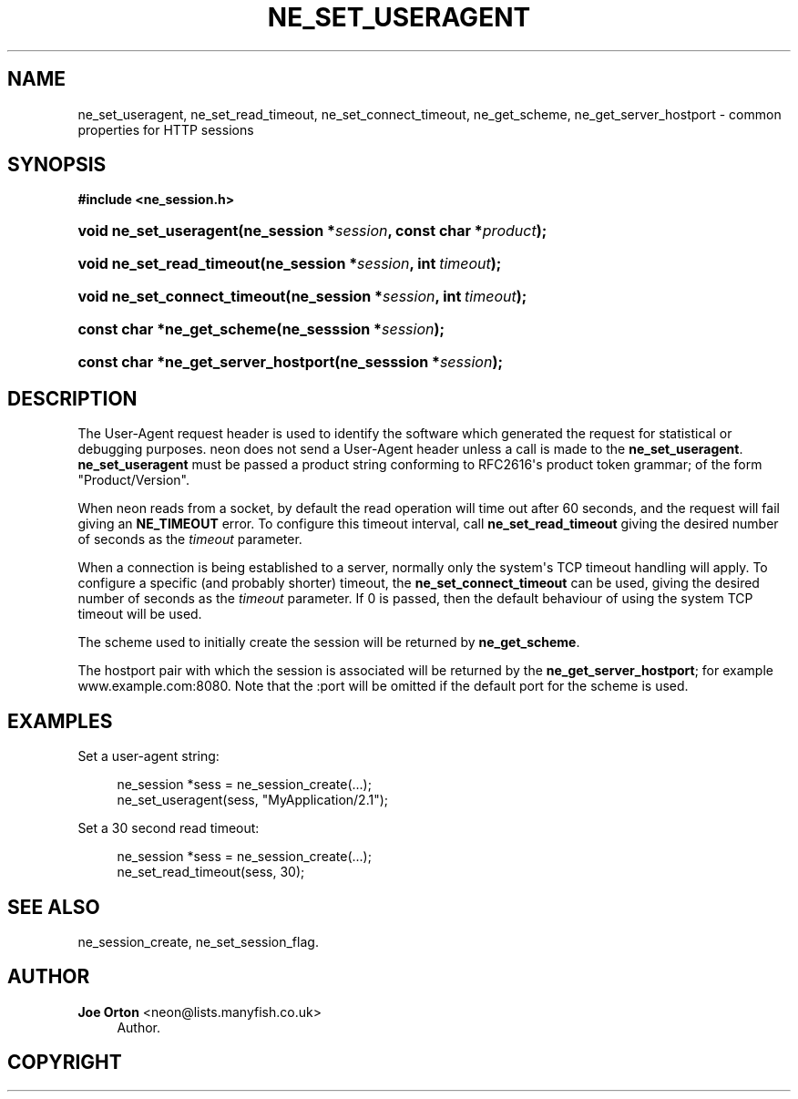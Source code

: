 '\" t
.\"     Title: ne_set_useragent
.\"    Author: 
.\" Generator: DocBook XSL Stylesheets vsnapshot <http://docbook.sf.net/>
.\"      Date: 17 April 2020
.\"    Manual: neon API reference
.\"    Source: neon 0.31.1
.\"  Language: English
.\"
.TH "NE_SET_USERAGENT" "3" "17 April 2020" "neon 0.31.1" "neon API reference"
.\" -----------------------------------------------------------------
.\" * Define some portability stuff
.\" -----------------------------------------------------------------
.\" ~~~~~~~~~~~~~~~~~~~~~~~~~~~~~~~~~~~~~~~~~~~~~~~~~~~~~~~~~~~~~~~~~
.\" http://bugs.debian.org/507673
.\" http://lists.gnu.org/archive/html/groff/2009-02/msg00013.html
.\" ~~~~~~~~~~~~~~~~~~~~~~~~~~~~~~~~~~~~~~~~~~~~~~~~~~~~~~~~~~~~~~~~~
.ie \n(.g .ds Aq \(aq
.el       .ds Aq '
.\" -----------------------------------------------------------------
.\" * set default formatting
.\" -----------------------------------------------------------------
.\" disable hyphenation
.nh
.\" disable justification (adjust text to left margin only)
.ad l
.\" -----------------------------------------------------------------
.\" * MAIN CONTENT STARTS HERE *
.\" -----------------------------------------------------------------
.SH "NAME"
ne_set_useragent, ne_set_read_timeout, ne_set_connect_timeout, ne_get_scheme, ne_get_server_hostport \- common properties for HTTP sessions
.SH "SYNOPSIS"
.sp
.ft B
.nf
#include <ne_session\&.h>
.fi
.ft
.HP \w'void\ ne_set_useragent('u
.BI "void ne_set_useragent(ne_session\ *" "session" ", const\ char\ *" "product" ");"
.HP \w'void\ ne_set_read_timeout('u
.BI "void ne_set_read_timeout(ne_session\ *" "session" ", int\ " "timeout" ");"
.HP \w'void\ ne_set_connect_timeout('u
.BI "void ne_set_connect_timeout(ne_session\ *" "session" ", int\ " "timeout" ");"
.HP \w'const\ char\ *ne_get_scheme('u
.BI "const char *ne_get_scheme(ne_sesssion\ *" "session" ");"
.HP \w'const\ char\ *ne_get_server_hostport('u
.BI "const char *ne_get_server_hostport(ne_sesssion\ *" "session" ");"
.SH "DESCRIPTION"
.PP
The
User\-Agent
request header is used to identify the software which generated the request for statistical or debugging purposes\&. neon does not send a
User\-Agent
header unless a call is made to the
\fBne_set_useragent\fR\&.
\fBne_set_useragent\fR
must be passed a product string conforming to RFC2616\*(Aqs product token grammar; of the form
"Product/Version"\&.
.PP
When neon reads from a socket, by default the read operation will time out after 60 seconds, and the request will fail giving an
\fBNE_TIMEOUT\fR
error\&. To configure this timeout interval, call
\fBne_set_read_timeout\fR
giving the desired number of seconds as the
\fItimeout\fR
parameter\&.
.PP
When a connection is being established to a server, normally only the system\*(Aqs TCP timeout handling will apply\&. To configure a specific (and probably shorter) timeout, the
\fBne_set_connect_timeout\fR
can be used, giving the desired number of seconds as the
\fItimeout\fR
parameter\&. If
0
is passed, then the default behaviour of using the system TCP timeout will be used\&.
.PP
The scheme used to initially create the session will be returned by
\fBne_get_scheme\fR\&.
.PP
The hostport pair with which the session is associated will be returned by the
\fBne_get_server_hostport\fR; for example
www\&.example\&.com:8080\&. Note that the
:port
will be omitted if the default port for the scheme is used\&.
.SH "EXAMPLES"
.PP
Set a user\-agent string:
.sp
.if n \{\
.RS 4
.\}
.nf
ne_session *sess = ne_session_create(\&.\&.\&.);
ne_set_useragent(sess, "MyApplication/2\&.1");
.fi
.if n \{\
.RE
.\}
.PP
Set a 30 second read timeout:
.sp
.if n \{\
.RS 4
.\}
.nf
ne_session *sess = ne_session_create(\&.\&.\&.);
ne_set_read_timeout(sess, 30);
.fi
.if n \{\
.RE
.\}
.SH "SEE ALSO"
.PP
ne_session_create,
ne_set_session_flag\&.
.SH "AUTHOR"
.PP
\fBJoe Orton\fR <\&neon@lists.manyfish.co.uk\&>
.RS 4
Author.
.RE
.SH "COPYRIGHT"
.br
